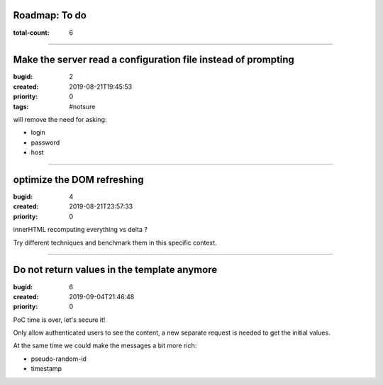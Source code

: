 Roadmap: To do
==============

:total-count: 6

--------------------------------------------------------------------------------

Make the server read a configuration file instead of prompting
==============================================================

:bugid: 2
:created: 2019-08-21T19:45:53
:priority: 0
:tags: #notsure

will remove the need for asking:

- login
- password
- host

--------------------------------------------------------------------------------

optimize the DOM refreshing
===========================

:bugid: 4
:created: 2019-08-21T23:57:33
:priority: 0

innerHTML recomputing everything vs delta ?

Try different techniques and benchmark them in this specific context.

--------------------------------------------------------------------------------

Do not return values in the template anymore
============================================

:bugid: 6
:created: 2019-09-04T21:46:48
:priority: 0

PoC time is over, let's secure it!

Only allow authenticated users to see the content,
a new separate request is needed to get the initial values.

At the same time we could make the messages a bit more rich:

- pseudo-random-id
- timestamp

